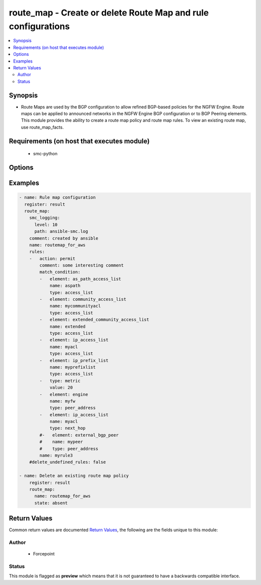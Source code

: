 .. _route_map:


route_map - Create or delete Route Map and rule configurations
++++++++++++++++++++++++++++++++++++++++++++++++++++++++++++++


.. contents::
   :local:
   :depth: 2


Synopsis
--------


* Route Maps are used by the BGP configuration to allow refined BGP-based policies for the NGFW Engine. Route maps can be applied to announced networks in the NGFW Engine BGP configuration or to BGP Peering elements. This module provides the ability to create a route map policy and route map rules. To view an existing route map, use route_map_facts.


Requirements (on host that executes module)
-------------------------------------------

  * smc-python


Options
-------

.. raw:: html

    <table border=1 cellpadding=4>

    <tr>
    <th class="head">parameter</th>
    <th class="head">required</th>
    <th class="head">default</th>
    <th class="head">choices</th>
    <th class="head">comments</th>
    </tr>

    <tr>
    <td>comment<br/><div style="font-size: small;"></div></td>
    <td>no</td>
    <td></td>
    <td></td>
	<td>
        <p>Optional comment on the Route Map policy</p>
	</td>
	</tr>
    </td>
    </tr>

    <tr>
    <td>delete_undefined_rules<br/><div style="font-size: small;"></div></td>
    <td>no</td>
    <td></td>
    <td><ul><li>yes</li><li>no</li></ul></td>
	<td>
        <p>Delete rules from the route map policy that are not defined in the yaml configuration. A strategy to remove rules effectively would be to fetch the route map rules using route_map_facts, remove the unwanted rules and rerun the route_map task. The rule name is used as the primary key for identifying a rule to delete.</p>
	</td>
	</tr>
    </td>
    </tr>

    <tr>
    <td>name<br/><div style="font-size: small;"></div></td>
    <td>yes</td>
    <td></td>
    <td></td>
	<td>
        <p>The name of the route map policy</p>
	</td>
	</tr>
    </td>
    </tr>
    <tr>
    <td rowspan="2">rules<br/><div style="font-size: small;"></div></td>
    <td>no</td>
    <td></td>
    <td></td>
    <td>
        <div>A list of rules to optionally add to the route map policy</div>
    </tr>

    <tr>
    <td colspan="5">
        <table border=1 cellpadding=4>
        <caption><b>Dictionary object rules</b></caption>

        <tr>
        <th class="head">parameter</th>
        <th class="head">required</th>
        <th class="head">default</th>
        <th class="head">choices</th>
        <th class="head">comments</th>
        </tr>

        <tr>
        <td>action<br/><div style="font-size: small;"></div></td>
        <td>no</td>
        <td>permit</td>
        <td><ul><li>permit</li><li>deny</li></ul></td>
        <td>
            <div>Action for the rule</div>
        </td>
        </tr>

        <tr>
        <td>comment<br/><div style="font-size: small;"></div></td>
        <td>no</td>
        <td></td>
        <td></td>
        <td>
            <div>Optional comment for the rule</div>
        </td>
        </tr>

        <tr>
        <td>match_condition<br/><div style="font-size: small;"></div></td>
        <td>no</td>
        <td></td>
        <td></td>
        <td>
            <div>List of match conditions that will be the subject of this rule</div>
        </td>
        </tr>

        </table>

    </td>
    </tr>
    </td>
    </tr>

    <tr>
    <td>smc_address<br/><div style="font-size: small;"></div></td>
    <td>no</td>
    <td></td>
    <td></td>
	<td>
        <p>FQDN with port of SMC. The default value is the environment variable <code>SMC_ADDRESS</code></p>
	</td>
	</tr>
    </td>
    </tr>

    <tr>
    <td>smc_alt_filepath<br/><div style="font-size: small;"></div></td>
    <td>no</td>
    <td></td>
    <td></td>
	<td>
        <p>Provide an alternate path location to read the credentials from. File is expected to be stored in ~.smcrc. If provided, url and api_key settings are not required and will be ignored.</p>
	</td>
	</tr>
    </td>
    </tr>

    <tr>
    <td>smc_api_key<br/><div style="font-size: small;"></div></td>
    <td>no</td>
    <td></td>
    <td></td>
	<td>
        <p>API key for api client. The default value is the environment variable <code>SMC_API_KEY</code> Required if <em>url</em></p>
	</td>
	</tr>
    </td>
    </tr>

    <tr>
    <td>smc_api_version<br/><div style="font-size: small;"></div></td>
    <td>no</td>
    <td></td>
    <td></td>
	<td>
        <p>Optional API version to connect to. If none is provided, the latests LTS SMC API version will be used based on the Management Center version. Can be set though the environment variable <code>SMC_API_VERSION</code></p>
	</td>
	</tr>
    </td>
    </tr>

    <tr>
    <td>smc_domain<br/><div style="font-size: small;"></div></td>
    <td>no</td>
    <td></td>
    <td></td>
	<td>
        <p>Optional domain to log in to. If no domain is provided, 'Shared Domain' is used. Can be set throuh the environment variable <code>SMC_DOMAIN</code></p>
	</td>
	</tr>
    </td>
    </tr>
    <tr>
    <td rowspan="2">smc_extra_args<br/><div style="font-size: small;"></div></td>
    <td>no</td>
    <td></td>
    <td></td>
    <td>
        <div>Extra arguments to pass to login constructor. These are generally only used if specifically requested by support personnel.</div>
    </tr>

    <tr>
    <td colspan="5">
        <table border=1 cellpadding=4>
        <caption><b>Dictionary object smc_extra_args</b></caption>

        <tr>
        <th class="head">parameter</th>
        <th class="head">required</th>
        <th class="head">default</th>
        <th class="head">choices</th>
        <th class="head">comments</th>
        </tr>

        <tr>
        <td>verify<br/><div style="font-size: small;"></div></td>
        <td>no</td>
        <td>True</td>
        <td><ul><li>yes</li><li>no</li></ul></td>
        <td>
            <div>Is the connection to SMC is HTTPS, you can set this to True, or provide a path to a client certificate to verify the SMC SSL certificate. You can also explicitly set this to False.</div>
        </td>
        </tr>

        </table>

    </td>
    </tr>
    </td>
    </tr>
    <tr>
    <td rowspan="2">smc_logging<br/><div style="font-size: small;"></div></td>
    <td>no</td>
    <td></td>
    <td></td>
    <td>
        <div>Optionally enable SMC API logging to a file</div>
    </tr>

    <tr>
    <td colspan="5">
        <table border=1 cellpadding=4>
        <caption><b>Dictionary object smc_logging</b></caption>

        <tr>
        <th class="head">parameter</th>
        <th class="head">required</th>
        <th class="head">default</th>
        <th class="head">choices</th>
        <th class="head">comments</th>
        </tr>

        <tr>
        <td>path<br/><div style="font-size: small;"></div></td>
        <td>yes</td>
        <td></td>
        <td></td>
        <td>
            <div>Full path to the log file</div>
        </td>
        </tr>

        <tr>
        <td>level<br/><div style="font-size: small;"></div></td>
        <td>no</td>
        <td></td>
        <td></td>
        <td>
            <div>Log level as specified by the standard python logging library, in int format. Default setting is logging.DEBUG.</div>
        </td>
        </tr>

        </table>

    </td>
    </tr>
    </td>
    </tr>

    <tr>
    <td>smc_timeout<br/><div style="font-size: small;"></div></td>
    <td>no</td>
    <td></td>
    <td></td>
	<td>
        <p>Optional timeout for connections to the SMC. Can be set through environment <code>SMC_TIMEOUT</code></p>
	</td>
	</tr>
    </td>
    </tr>

    <tr>
    <td>state<br/><div style="font-size: small;"></div></td>
    <td>no</td>
    <td>present</td>
    <td><ul><li>present</li><li>absent</li></ul></td>
	<td>
        <p>Create or delete a Route Map element</p>
	</td>
	</tr>
    </td>
    </tr>

    </table>
    </br>

Examples
--------

.. code-block:: yaml

    
    - name: Rule map configuration
      register: result
      route_map:
        smc_logging:
          level: 10
          path: ansible-smc.log
        comment: created by ansible
        name: routemap_for_aws
        rules:
        -   action: permit
            comment: some interesting comment
            match_condition:
            -   element: as_path_access_list
                name: aspath
                type: access_list
            -   element: community_access_list
                name: mycommunityacl
                type: access_list
            -   element: extended_community_access_list
                name: extended
                type: access_list
            -   element: ip_access_list
                name: myacl
                type: access_list
            -   element: ip_prefix_list
                name: myprefixlist
                type: access_list
            -   type: metric
                value: 20
            -   element: engine
                name: myfw
                type: peer_address
            -   element: ip_access_list
                name: myacl
                type: next_hop
            #-   element: external_bgp_peer
            #    name: mypeer
            #    type: peer_address
            name: myrule3
        #delete_undefined_rules: false

    - name: Delete an existing route map policy
        register: result
        route_map:
          name: routemap_for_aws
          state: absent


Return Values
-------------

Common return values are documented `Return Values <http://docs.ansible.com/ansible/latest/common_return_values.html>`_, the following are the fields unique to this module:

.. raw:: html

    <table border=1 cellpadding=4>

    <tr>
    <th class="head">name</th>
    <th class="head">description</th>
    <th class="head">returned</th>
    <th class="head">type</th>
    <th class="head">sample</th>
    </tr>

    <tr>
    <td>state</td>
    <td>
        <div>Full json definition of route map policy</div>
    </td>
    <td align=center>always</td>
    <td align=center>dict</td>
    <td align=center></td>
    </tr>

    <tr>
    <td>changed</td>
    <td>
        <div>Whether or not the change succeeded</div>
    </td>
    <td align=center>always</td>
    <td align=center>bool</td>
    <td align=center></td>
    </tr>
    </table>
    </br></br>


Author
~~~~~~

    * Forcepoint




Status
~~~~~~

This module is flagged as **preview** which means that it is not guaranteed to have a backwards compatible interface.


